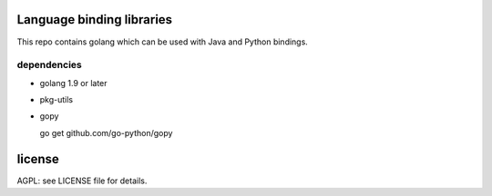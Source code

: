 
.. image:: https://travis-ci.org/katzenpost/bindings.svg?branch=master
  :target: https://travis-ci.org/katzenpost/bindings

.. image:: https://godoc.org/github.com/katzenpost/bindings?status.svg
  :target: https://godoc.org/github.com/katzenpost/bindings

Language binding libraries
==========================

This repo contains golang which can be used with
Java and Python bindings.


dependencies
------------

* golang 1.9 or later

* pkg-utils

* gopy

  go get github.com/go-python/gopy


license
=======

AGPL: see LICENSE file for details.
